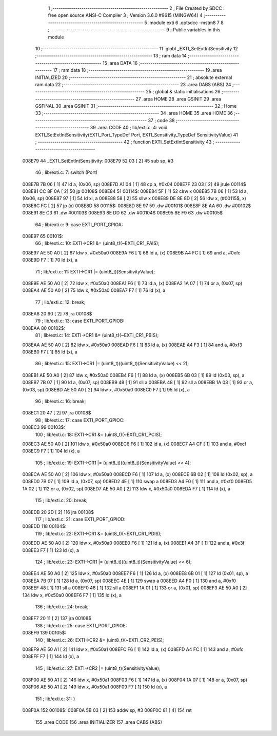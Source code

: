                                       1 ;--------------------------------------------------------
                                      2 ; File Created by SDCC : free open source ANSI-C Compiler
                                      3 ; Version 3.6.0 #9615 (MINGW64)
                                      4 ;--------------------------------------------------------
                                      5 	.module exti
                                      6 	.optsdcc -mstm8
                                      7 	
                                      8 ;--------------------------------------------------------
                                      9 ; Public variables in this module
                                     10 ;--------------------------------------------------------
                                     11 	.globl _EXTI_SetExtIntSensitivity
                                     12 ;--------------------------------------------------------
                                     13 ; ram data
                                     14 ;--------------------------------------------------------
                                     15 	.area DATA
                                     16 ;--------------------------------------------------------
                                     17 ; ram data
                                     18 ;--------------------------------------------------------
                                     19 	.area INITIALIZED
                                     20 ;--------------------------------------------------------
                                     21 ; absolute external ram data
                                     22 ;--------------------------------------------------------
                                     23 	.area DABS (ABS)
                                     24 ;--------------------------------------------------------
                                     25 ; global & static initialisations
                                     26 ;--------------------------------------------------------
                                     27 	.area HOME
                                     28 	.area GSINIT
                                     29 	.area GSFINAL
                                     30 	.area GSINIT
                                     31 ;--------------------------------------------------------
                                     32 ; Home
                                     33 ;--------------------------------------------------------
                                     34 	.area HOME
                                     35 	.area HOME
                                     36 ;--------------------------------------------------------
                                     37 ; code
                                     38 ;--------------------------------------------------------
                                     39 	.area CODE
                                     40 ;	lib/exti.c: 4: void EXTI_SetExtIntSensitivity(EXTI_Port_TypeDef Port, EXTI_Sensitivity_TypeDef SensitivityValue)
                                     41 ;	-----------------------------------------
                                     42 ;	 function EXTI_SetExtIntSensitivity
                                     43 ;	-----------------------------------------
      008E79                         44 _EXTI_SetExtIntSensitivity:
      008E79 52 03            [ 2]   45 	sub	sp, #3
                                     46 ;	lib/exti.c: 7: switch (Port)
      008E7B 7B 06            [ 1]   47 	ld	a, (0x06, sp)
      008E7D A1 04            [ 1]   48 	cp	a, #0x04
      008E7F 23 03            [ 2]   49 	jrule	00114$
      008E81 CC 8F 0A         [ 2]   50 	jp	00108$
      008E84                         51 00114$:
      008E84 5F               [ 1]   52 	clrw	x
      008E85 7B 06            [ 1]   53 	ld	a, (0x06, sp)
      008E87 97               [ 1]   54 	ld	xl, a
      008E88 58               [ 2]   55 	sllw	x
      008E89 DE 8E 8D         [ 2]   56 	ldw	x, (#00115$, x)
      008E8C FC               [ 2]   57 	jp	(x)
      008E8D                         58 00115$:
      008E8D 8E 97                   59 	.dw	#00101$
      008E8F 8E AA                   60 	.dw	#00102$
      008E91 8E C3                   61 	.dw	#00103$
      008E93 8E DD                   62 	.dw	#00104$
      008E95 8E F9                   63 	.dw	#00105$
                                     64 ;	lib/exti.c: 9: case EXTI_PORT_GPIOA:
      008E97                         65 00101$:
                                     66 ;	lib/exti.c: 10: EXTI->CR1 &= (uint8_t)(~EXTI_CR1_PAIS);
      008E97 AE 50 A0         [ 2]   67 	ldw	x, #0x50a0
      008E9A F6               [ 1]   68 	ld	a, (x)
      008E9B A4 FC            [ 1]   69 	and	a, #0xfc
      008E9D F7               [ 1]   70 	ld	(x), a
                                     71 ;	lib/exti.c: 11: EXTI->CR1 |= (uint8_t)(SensitivityValue);
      008E9E AE 50 A0         [ 2]   72 	ldw	x, #0x50a0
      008EA1 F6               [ 1]   73 	ld	a, (x)
      008EA2 1A 07            [ 1]   74 	or	a, (0x07, sp)
      008EA4 AE 50 A0         [ 2]   75 	ldw	x, #0x50a0
      008EA7 F7               [ 1]   76 	ld	(x), a
                                     77 ;	lib/exti.c: 12: break;
      008EA8 20 60            [ 2]   78 	jra	00108$
                                     79 ;	lib/exti.c: 13: case EXTI_PORT_GPIOB:
      008EAA                         80 00102$:
                                     81 ;	lib/exti.c: 14: EXTI->CR1 &= (uint8_t)(~EXTI_CR1_PBIS);
      008EAA AE 50 A0         [ 2]   82 	ldw	x, #0x50a0
      008EAD F6               [ 1]   83 	ld	a, (x)
      008EAE A4 F3            [ 1]   84 	and	a, #0xf3
      008EB0 F7               [ 1]   85 	ld	(x), a
                                     86 ;	lib/exti.c: 15: EXTI->CR1 |= (uint8_t)((uint8_t)(SensitivityValue) << 2);
      008EB1 AE 50 A0         [ 2]   87 	ldw	x, #0x50a0
      008EB4 F6               [ 1]   88 	ld	a, (x)
      008EB5 6B 03            [ 1]   89 	ld	(0x03, sp), a
      008EB7 7B 07            [ 1]   90 	ld	a, (0x07, sp)
      008EB9 48               [ 1]   91 	sll	a
      008EBA 48               [ 1]   92 	sll	a
      008EBB 1A 03            [ 1]   93 	or	a, (0x03, sp)
      008EBD AE 50 A0         [ 2]   94 	ldw	x, #0x50a0
      008EC0 F7               [ 1]   95 	ld	(x), a
                                     96 ;	lib/exti.c: 16: break;
      008EC1 20 47            [ 2]   97 	jra	00108$
                                     98 ;	lib/exti.c: 17: case EXTI_PORT_GPIOC:
      008EC3                         99 00103$:
                                    100 ;	lib/exti.c: 18: EXTI->CR1 &= (uint8_t)(~EXTI_CR1_PCIS);
      008EC3 AE 50 A0         [ 2]  101 	ldw	x, #0x50a0
      008EC6 F6               [ 1]  102 	ld	a, (x)
      008EC7 A4 CF            [ 1]  103 	and	a, #0xcf
      008EC9 F7               [ 1]  104 	ld	(x), a
                                    105 ;	lib/exti.c: 19: EXTI->CR1 |= (uint8_t)((uint8_t)(SensitivityValue) << 4);
      008ECA AE 50 A0         [ 2]  106 	ldw	x, #0x50a0
      008ECD F6               [ 1]  107 	ld	a, (x)
      008ECE 6B 02            [ 1]  108 	ld	(0x02, sp), a
      008ED0 7B 07            [ 1]  109 	ld	a, (0x07, sp)
      008ED2 4E               [ 1]  110 	swap	a
      008ED3 A4 F0            [ 1]  111 	and	a, #0xf0
      008ED5 1A 02            [ 1]  112 	or	a, (0x02, sp)
      008ED7 AE 50 A0         [ 2]  113 	ldw	x, #0x50a0
      008EDA F7               [ 1]  114 	ld	(x), a
                                    115 ;	lib/exti.c: 20: break;
      008EDB 20 2D            [ 2]  116 	jra	00108$
                                    117 ;	lib/exti.c: 21: case EXTI_PORT_GPIOD:
      008EDD                        118 00104$:
                                    119 ;	lib/exti.c: 22: EXTI->CR1 &= (uint8_t)(~EXTI_CR1_PDIS);
      008EDD AE 50 A0         [ 2]  120 	ldw	x, #0x50a0
      008EE0 F6               [ 1]  121 	ld	a, (x)
      008EE1 A4 3F            [ 1]  122 	and	a, #0x3f
      008EE3 F7               [ 1]  123 	ld	(x), a
                                    124 ;	lib/exti.c: 23: EXTI->CR1 |= (uint8_t)((uint8_t)(SensitivityValue) << 6);
      008EE4 AE 50 A0         [ 2]  125 	ldw	x, #0x50a0
      008EE7 F6               [ 1]  126 	ld	a, (x)
      008EE8 6B 01            [ 1]  127 	ld	(0x01, sp), a
      008EEA 7B 07            [ 1]  128 	ld	a, (0x07, sp)
      008EEC 4E               [ 1]  129 	swap	a
      008EED A4 F0            [ 1]  130 	and	a, #0xf0
      008EEF 48               [ 1]  131 	sll	a
      008EF0 48               [ 1]  132 	sll	a
      008EF1 1A 01            [ 1]  133 	or	a, (0x01, sp)
      008EF3 AE 50 A0         [ 2]  134 	ldw	x, #0x50a0
      008EF6 F7               [ 1]  135 	ld	(x), a
                                    136 ;	lib/exti.c: 24: break;
      008EF7 20 11            [ 2]  137 	jra	00108$
                                    138 ;	lib/exti.c: 25: case EXTI_PORT_GPIOE:
      008EF9                        139 00105$:
                                    140 ;	lib/exti.c: 26: EXTI->CR2 &= (uint8_t)(~EXTI_CR2_PEIS);
      008EF9 AE 50 A1         [ 2]  141 	ldw	x, #0x50a1
      008EFC F6               [ 1]  142 	ld	a, (x)
      008EFD A4 FC            [ 1]  143 	and	a, #0xfc
      008EFF F7               [ 1]  144 	ld	(x), a
                                    145 ;	lib/exti.c: 27: EXTI->CR2 |= (uint8_t)(SensitivityValue);
      008F00 AE 50 A1         [ 2]  146 	ldw	x, #0x50a1
      008F03 F6               [ 1]  147 	ld	a, (x)
      008F04 1A 07            [ 1]  148 	or	a, (0x07, sp)
      008F06 AE 50 A1         [ 2]  149 	ldw	x, #0x50a1
      008F09 F7               [ 1]  150 	ld	(x), a
                                    151 ;	lib/exti.c: 31: }
      008F0A                        152 00108$:
      008F0A 5B 03            [ 2]  153 	addw	sp, #3
      008F0C 81               [ 4]  154 	ret
                                    155 	.area CODE
                                    156 	.area INITIALIZER
                                    157 	.area CABS (ABS)
